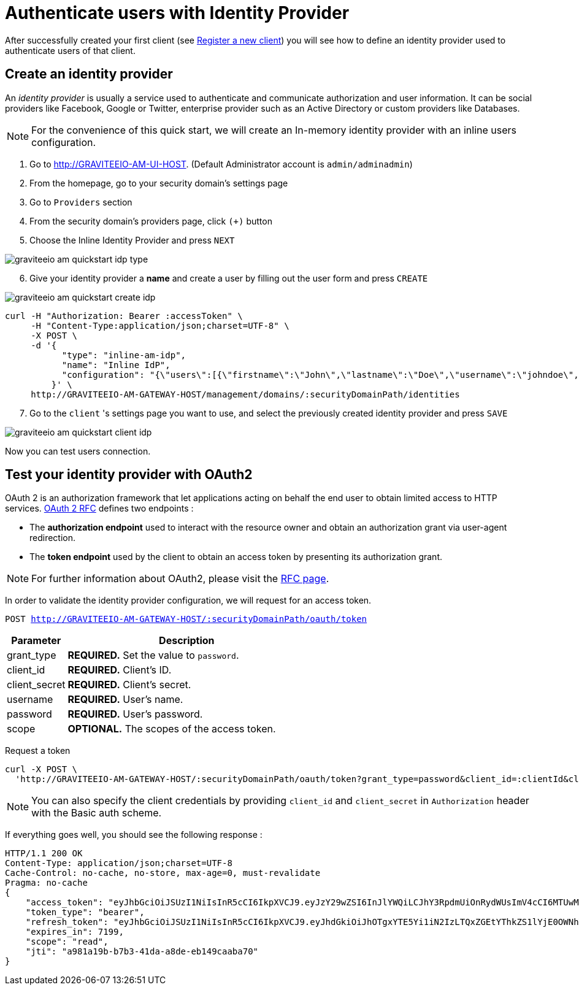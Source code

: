 = Authenticate users with Identity Provider
:page-sidebar: am_1_x_sidebar
:page-permalink: am/1.x/am_quickstart_authenticate_users.html
:page-folder: am/quickstart

After successfully created your first client (see link:/am/1.x/am_quickstart_register_app.html[Register a new client^]) you will see how to define an identity provider used to authenticate users of that client.

== Create an identity provider

An _identity provider_ is usually a service used to authenticate and communicate authorization and user information.
It can be social providers like Facebook, Google or Twitter, enterprise provider such as an Active Directory or custom providers like Databases.

NOTE: For the convenience of this quick start, we will create an In-memory identity provider with an inline users configuration.

. Go to http://GRAVITEEIO-AM-UI-HOST. (Default Administrator account is `admin/adminadmin`)
. From the homepage, go to your security domain's settings page
. Go to `Providers` section
. From the security domain's providers page, click `(+)` button
. Choose the Inline Identity Provider and press `NEXT`

image::am/1.x/graviteeio-am-quickstart-idp-type.png[]

[start=6]
. Give your identity provider a *name* and create a user by filling out the user form and press `CREATE`

image::am/1.x/graviteeio-am-quickstart-create-idp.png[]

[source]
----
curl -H "Authorization: Bearer :accessToken" \
     -H "Content-Type:application/json;charset=UTF-8" \
     -X POST \
     -d '{
           "type": "inline-am-idp",
           "name": "Inline IdP",
           "configuration": "{\"users\":[{\"firstname\":\"John\",\"lastname\":\"Doe\",\"username\":\"johndoe\",\"password\":\"johndoepassword\"}]}"
         }' \
     http://GRAVITEEIO-AM-GATEWAY-HOST/management/domains/:securityDomainPath/identities
----

[start=7]
. Go to the `client` 's settings page you want to use, and select the previously created identity provider and press `SAVE`

image::am/1.x/graviteeio-am-quickstart-client-idp.png[]

Now you can test users connection.

== Test your identity provider with OAuth2

OAuth 2 is an authorization framework that let applications acting on behalf the end user to obtain limited access to HTTP services.
link:https://tools.ietf.org/html/rfc6749[OAuth 2 RFC^] defines two endpoints :

- The *authorization endpoint* used to interact with the resource owner and obtain an authorization grant via user-agent redirection.
- The *token endpoint* used by the client to obtain an access token by presenting its authorization grant.

NOTE: For further information about OAuth2, please visit the link:https://tools.ietf.org/html/rfc6749[RFC page^].

In order to validate the identity provider configuration, we will request for an access token.

`POST http://GRAVITEEIO-AM-GATEWAY-HOST/:securityDomainPath/oauth/token`

[width="100%",cols="2,8",frame="topbot",options="header,footer"]
|==========================
|Parameter       |Description
|grant_type      |*REQUIRED.* Set the value to `password`.
|client_id       |*REQUIRED.* Client's ID.
|client_secret   |*REQUIRED.* Client's secret.
|username        |*REQUIRED.* User's name.
|password        |*REQUIRED.* User's password.
|scope           |*OPTIONAL.* The scopes of the access token.
|==========================

Request a token::

[source]
----
curl -X POST \
  'http://GRAVITEEIO-AM-GATEWAY-HOST/:securityDomainPath/oauth/token?grant_type=password&client_id=:clientId&client_secret=:clientSecret&username=:username&password=:password&scope=read' \
----

NOTE: You can also specify the client credentials by providing `client_id` and `client_secret` in  `Authorization` header with the Basic auth scheme.

If everything goes well, you should see the following response :

[source]
----
HTTP/1.1 200 OK
Content-Type: application/json;charset=UTF-8
Cache-Control: no-cache, no-store, max-age=0, must-revalidate
Pragma: no-cache
{
    "access_token": "eyJhbGciOiJSUzI1NiIsInR5cCI6IkpXVCJ9.eyJzY29wZSI6InJlYWQiLCJhY3RpdmUiOnRydWUsImV4cCI6MTUwMTE5NDM4OSwidG9rZW5fdHlwZSI6ImJlYXJlciIsImp0aSI6ImE5ODFhMTliLWI3YjMtNDFkYS1hOGRlLWViMTQ5Y2FhYmE3MCIsImNsaWVudF9pZCI6ImNsaWVudC0xIiwidXNlcm5hbWUiOiJqb2huZG9lIn0.idyX7hMWpXBHcTN6z6jzXUPnod_tg4Ip9Satp1CE7AkKzm7X2jXGWLJ-HXLS8M6jwsCoG8gYzHrX36tn-haURZlFGA_jYdQG88rkz2nRdjfzdFudNt_N9GNyzFOMiTsrHM-BiGaqqih1Hbdd7oi8PiVvt_KlEiiVqb78hKO1TJQBIgauwAckLc2rdE70NP1aymg1l-_2c8d0m4q1hVCuEzLLFhAeT8JYTWufp-J0OAIPDAxvc7_AFFMVf-sahwStXVFq0Loz9DwHyYKgE_xeqszS2zUfNsLercwRltZ0TbDosomSUkeM2vsW-VkyG_veZXzWN7Fqt5iVau9lxQqnpw",
    "token_type": "bearer",
    "refresh_token": "eyJhbGciOiJSUzI1NiIsInR5cCI6IkpXVCJ9.eyJhdGkiOiJhOTgxYTE5Yi1iN2IzLTQxZGEtYThkZS1lYjE0OWNhYWJhNzAiLCJzY29wZSI6InJlYWQiLCJhY3RpdmUiOnRydWUsImV4cCI6MTUwMTIwMTU4OSwidG9rZW5fdHlwZSI6ImJlYXJlciIsImp0aSI6IjQyMDliZjEwLWIwODUtNDM5OS1hZWUwLTI3NWM5ODg1MGYwYiIsImNsaWVudF9pZCI6ImNsaWVudC0xIiwidXNlcm5hbWUiOiJqb2huZG9lIn0.UAykpqSFLyoI8CDNTpBK1-bhOW4EQz4cHuHJ9f9g0ZkAXPLEjGF0b7XS0EsrqLKtCe4R8xsxZW1BagvwUg0pusT74FpCEeRs7WYHA6awYmZasvGgoGCYfEZnoy8oMOISV-9pQLRn73cnGy8Io_QnYsG-48DrnElPC-Ie2Fp_p_VTd111noHM9ix6oHgTTy65daWCWrnOn3XM2Q9vywK_38-qlSxg2QX0MrdhFQbDYyz4p3OCCsiMAtLBX0Ac-rMu-dPL8ZNPPawcTrSpOdcDrSFOeue1JZ-NJ_G1QiS2kXlv1lBxqOHqnd5kRM-83L0_A_j8TzPKiLberJH89OMd6Q",
    "expires_in": 7199,
    "scope": "read",
    "jti": "a981a19b-b7b3-41da-a8de-eb149caaba70"
}
----